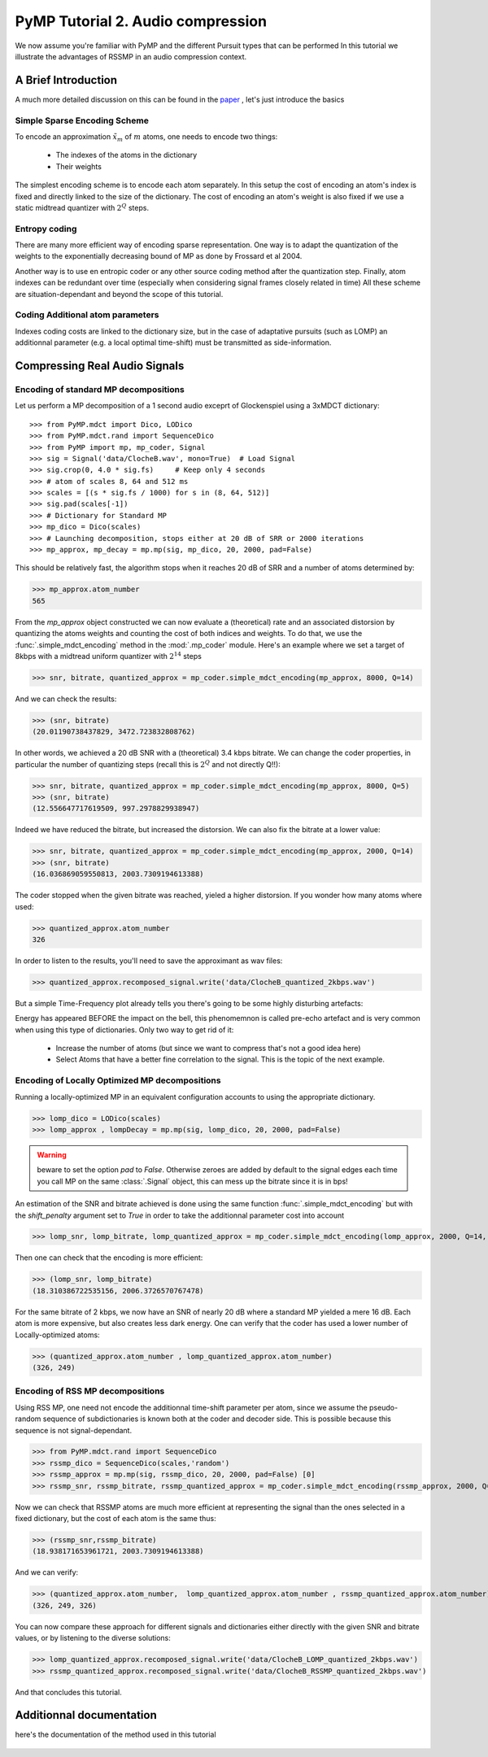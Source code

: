 PyMP Tutorial 2. Audio compression
==================================

We now assume you're familiar with PyMP and the different Pursuit types that can be performed
In this tutorial we illustrate the advantages of RSSMP in an audio compression context.

A Brief Introduction
--------------------

A much more detailed discussion on this can be found in the paper_ , let's just introduce the basics

.. _paper: http://dx.doi.org/10.1016/j.sigpro.2012.03.019

Simple Sparse Encoding Scheme
*****************************
To encode an approximation :math:`\tilde{x}_m` of :math:`m` atoms, one needs to encode two things:

    - The indexes of the atoms in the dictionary
    
    - Their weights
    
The simplest encoding scheme is to encode each atom separately. In this setup the cost of encoding 
an atom's index is fixed and directly linked to the size of the dictionary. The cost of encoding 
an atom's weight is also fixed if we use a static midtread quantizer with :math:`2^Q` steps. 


Entropy coding
**************

There are many more efficient way of encoding sparse representation. One way is to adapt the quantization of the weights
to the exponentially decreasing bound of MP as done by Frossard et al 2004.

Another way is to use en entropic coder or any other source coding method after the quantization step. 
Finally, atom indexes can be redundant over time (especially when considering signal frames closely related in time)
All these scheme are situation-dependant and beyond the scope of this tutorial.

Coding Additional atom parameters
*********************************

Indexes coding costs are linked to the dictionary size, but in the case of adaptative pursuits (such as LOMP)
an additionnal parameter (e.g. a local optimal time-shift) must be transmitted as side-information.


Compressing Real Audio Signals
------------------------------

Encoding of standard MP decompositions
**************************************

Let us perform a MP decomposition of a 1 second audio exceprt of Glockenspiel using a 3xMDCT dictionary::

>>> from PyMP.mdct import Dico, LODico
>>> from PyMP.mdct.rand import SequenceDico
>>> from PyMP import mp, mp_coder, Signal
>>> sig = Signal('data/ClocheB.wav', mono=True)  # Load Signal
>>> sig.crop(0, 4.0 * sig.fs)     # Keep only 4 seconds
>>> # atom of scales 8, 64 and 512 ms
>>> scales = [(s * sig.fs / 1000) for s in (8, 64, 512)]
>>> sig.pad(scales[-1])
>>> # Dictionary for Standard MP
>>> mp_dico = Dico(scales)
>>> # Launching decomposition, stops either at 20 dB of SRR or 2000 iterations
>>> mp_approx, mp_decay = mp.mp(sig, mp_dico, 20, 2000, pad=False)

This should be relatively fast, the algorithm stops when it reaches 20 dB of SRR and a number of atoms determined by:

>>> mp_approx.atom_number
565

From the *mp_approx* object constructed we can now evaluate a (theoretical) rate and an associated distorsion by quantizing
the atoms weights and counting the cost of both indices and weights. To do that, we use the :func:`.simple_mdct_encoding` method
in the :mod:`.mp_coder` module. Here's an example where we set a target of 8kbps with a midtread uniform quantizer with :math:`2^{14}` steps

>>> snr, bitrate, quantized_approx = mp_coder.simple_mdct_encoding(mp_approx, 8000, Q=14)

And we can check the results:

>>> (snr, bitrate)
(20.01190738437829, 3472.723832808762)

In other words, we achieved a 20 dB SNR with a (theoretical) 3.4 kbps bitrate. We can change the coder properties, 
in particular the number of quantizing steps (recall this is :math:`2^Q`  and not directly Q!!):

>>> snr, bitrate, quantized_approx = mp_coder.simple_mdct_encoding(mp_approx, 8000, Q=5)
>>> (snr, bitrate)
(12.556647717619509, 997.2978829938947)

Indeed we have reduced the bitrate, but increased the distorsion. We can also fix the bitrate at a lower value:

>>> snr, bitrate, quantized_approx = mp_coder.simple_mdct_encoding(mp_approx, 2000, Q=14)
>>> (snr, bitrate)
(16.036869059550813, 2003.7309194613388)

The coder stopped when the given bitrate was reached, yieled a higher distorsion. If you wonder how many atoms where used:

>>> quantized_approx.atom_number
326

In order to listen to the results, you'll need to save the approximant as wav files:

>>> quantized_approx.recomposed_signal.write('data/ClocheB_quantized_2kbps.wav')

But a simple Time-Frequency plot already tells you there's going to be some highly disturbing artefacts:

.. plot:: pyplots/plot_encoded_cloche.py

Energy has appeared BEFORE the impact on the bell, this phenomemnon is called pre-echo artefact and is very common 
when using this type of dictionaries. Only two way to get rid of it: 

	- Increase the number of atoms (but since we want to compress that's not a good idea here)
	
	- Select Atoms that have a better fine correlation to the signal. This is the topic of the next example.


Encoding of Locally Optimized MP decompositions
***********************************************

Running a locally-optimized MP in an equivalent configuration accounts to using the appropriate dictionary.

>>> lomp_dico = LODico(scales)
>>> lomp_approx , lompDecay = mp.mp(sig, lomp_dico, 20, 2000, pad=False)  

.. warning::

	beware to set the option *pad* to `False`. Otherwise zeroes are added by default to the signal edges each time 
	you call MP on the same :class:`.Signal` object, this can mess up the bitrate since it is in bps!

An estimation of the SNR and bitrate achieved is done using the same function :func:`.simple_mdct_encoding` but with
the *shift_penalty* argument set to `True` in order to take the additionnal parameter cost into account

>>> lomp_snr, lomp_bitrate, lomp_quantized_approx = mp_coder.simple_mdct_encoding(lomp_approx, 2000, Q=14, shift_penalty=True)

Then one can check that the encoding is more efficient:

>>> (lomp_snr, lomp_bitrate)
(18.310386722535156, 2006.3726570767478)

For the same bitrate of 2 kbps, we now have an SNR of nearly 20 dB where a standard MP yielded a mere 16 dB. 
Each atom is more expensive, but also creates less dark energy. One can verify that the coder has used a 
lower number of Locally-optimized atoms:

>>> (quantized_approx.atom_number , lomp_quantized_approx.atom_number)
(326, 249)

Encoding of RSS MP decompositions
*********************************

Using RSS MP, one need not encode the additionnal time-shift parameter per atom, since we assume the pseudo-random 
sequence of subdictionaries is known both at the coder and decoder side. This is possible because this sequence is 
not signal-dependant.

>>> from PyMP.mdct.rand import SequenceDico
>>> rssmp_dico = SequenceDico(scales,'random')
>>> rssmp_approx = mp.mp(sig, rssmp_dico, 20, 2000, pad=False) [0] 
>>> rssmp_snr, rssmp_bitrate, rssmp_quantized_approx = mp_coder.simple_mdct_encoding(rssmp_approx, 2000, Q=14)

Now we can check that RSSMP atoms are much more efficient at representing the signal than the ones selected in a 
fixed dictionary, but the cost of each atom is the same thus:

>>> (rssmp_snr,rssmp_bitrate)
(18.938171653961721, 2003.7309194613388)

And we can verify:

>>> (quantized_approx.atom_number,  lomp_quantized_approx.atom_number , rssmp_quantized_approx.atom_number)
(326, 249, 326)

You can now compare these approach for different signals and dictionaries either directly with the given SNR and bitrate values,
or by listening to the diverse solutions:

>>> lomp_quantized_approx.recomposed_signal.write('data/ClocheB_LOMP_quantized_2kbps.wav')
>>> rssmp_quantized_approx.recomposed_signal.write('data/ClocheB_RSSMP_quantized_2kbps.wav')

And that concludes this tutorial.

Additionnal documentation
-------------------------
here's the documentation of the method used in this tutorial

	.. automodule:: PyMP.mp_coder
		:members: simple_mdct_encoding
